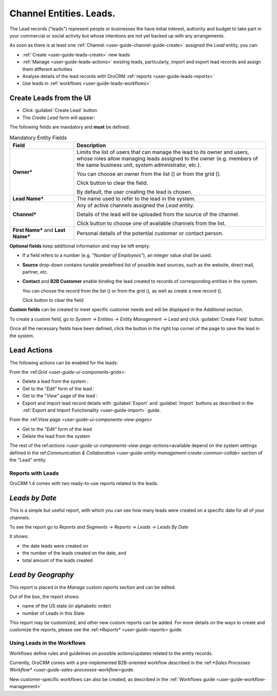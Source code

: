 .. _user-guide-system-channel-entities-leads:

Channel Entities. Leads.
========================

The Lead records ("leads") represent people or businesses the have initial interest, authority and budget to take part 
in your commercial or social activity but whose intentions are not yet backed up with any arrangements. 

As soon as there is at least one :ref:`Channel <user-guide-channel-guide-create>` assigned the *Lead* entity, you can:

- :ref:`Create <user-guide-leads-create>` new leads

- :ref:`Manage <user-guide-leads-actions>` existing leads, particularly, import and export lead records and assign
  them different activities

- Analyse details of the lead records with OroCRM :ref:`reports <user-guide-leads-reports>`

- Use leads in :ref:`workflows <user-guide-leads-workflows>`


.. _user-guide-leads-create:

Create Leads from the UI
^^^^^^^^^^^^^^^^^^^^^^^^

- Click :guilabel:`Create Lead` button

- The *Create Lead* form will appear:

.. image:: ./img/leads/leads_create.png

The following fields are mandatory and **must** be defined:

.. csv-table:: Mandatory Entity Fields
  :header: "Field", "Description"
  :widths: 10, 30

  "**Owner***","Limits the list of users that can manage the lead to its owner and users, whose roles allow managing 
  leads assigned to the owner (e.g. members of the same business unit, system administrator, etc.).
  
  You can choose an owner from the list (|Bdropdown|) or from the grid (|BGotoPage|).
  
  Click |BCrLOwnerClear| button to clear the field.
  
  By default, the user creating the lead is chosen."
  "**Lead Name***","The name used to refer to the lead in the system."
  "**Channel***","Any of active channels assigned the *Lead* entity. 

  Details of the lead will be uploaded from the source of the channel.
  
  Click |Bdropdown| button to choose one of available channels from the list."
  "**First Name*** and **Last Name***","Personal details of the potential customer or contact person." 

**Optional fields** keep additional information and may be left empty:

- If a field refers to a number (e.g. *"Number of Employees"*), an integer value shall be used.

- **Source** drop-down contains tunable predefined list of possible lead sources, such as the website, direct mail, 
  partner, etc.

- **Contact** and **B2B Customer** enable binding the lead created to records of corresponding 
  entities in the system.
  
  You can choose the record from the list (|Bdropdown|) or from the grid (|BGotoPage|), as well as create a new record
  (|Bplus|).
  
  Click |BCrLOwnerClear| button to clear the field

  
**Custom fields** can be created to meet specific customer needs and will be displayed in the *Additional* section.

To create a custom field, go to *System → Entities → Entity Management → Lead* and click :guilabel:`Create Field`
button.

Once all the necessary fields have been defined, click the button in the right top corner of the page to save the lead
in the system.


.. _user-guide-leads-actions:

Lead Actions 
^^^^^^^^^^^^^

The following actions can be enabled for the leads:

From the \:ref:`Grid <user-guide-ui-components-grids>`\:

.. image:: ./img/leads/leads_grid.png

- Delete a lead from the system : |IcDelete|
  
- Get to the *"Edit"* form  of the lead : |IcEdit|
  
- Get to the "*View*" page of the lead : |IcView| 

- Export and import lead record details with :guilabel:`Export` and :guilabel:`Import` buttons as described in the 
  :ref:`Export and Import Functionality <user-guide-import>` guide. 

From the \:ref:`View page <user-guide-ui-components-view-pages>`\

.. image:: ./img/leads/lead_view.png
  
- Get to the *"Edit"* form of the lead

- Delete the lead from the system 

The rest of the \ref:`actions <user-guide-ui-components-view-page-actions>`\ available depend on the system settings 
defined in the \ref:`Communication &  Collaboration <user-guide-entity-management-create-commun-collab>` section of the 
"Lead" entity
      
.. _user-guide-leads-reports:

Reports with Leads
------------------

OroCRM 1.4 comes with two ready-to-use reports related to the leads.

*Leads by Date*
^^^^^^^^^^^^^^^

This is a simple but useful report, with which you can see how many leads were created on a specific date for 
all of your channels.

To see the report go to *Reports and Segments → Reports → Leads → Leads By Date*

It shows:

- the date leads were created on 

- the number of the leads created on the date, and 

- total amount of the leads created

.. image:: ./img/leads/leads_report_by_date.png

*Lead by Geography*
^^^^^^^^^^^^^^^^^^^

This report is placed in the *Manage custom reports* section and can be edited. 

Out of the box, the report shows:

- name of the US state (in alphabetic order)

- number of Leads in this State

.. image:: ./img/leads/leads_report_by_state.png

This report may be customized, and other new custom reports can be added. For more details on the ways to create and 
customize the reports,  please see the \:ref:`*Reports* <user-guide-reports>` guide\.

.. _user-guide-leads-workflows:

Using Leads in the Workflows
----------------------------

Workflows define rules and guidelines on possible actions/updates related to the entity records. 

Currently, OroCRM comes with a pre-implemented B2B-oriented workflow described in the 
\:ref:`*Sales Processes Workflow* <user-guide-sales-processes-workflow>`\ guide. 

New customer-specific workflows can also be created, as described in the :ref:`Workflows 
guide <user-guide-workflow-management>`




.. |BCrLOwnerClear| image:: ./img/buttons/BCrLOwnerClear.png
   :align: middle

.. |Bdropdown| image:: ./img/buttons/Bdropdown.png
   :align: middle

.. |BGotoPage| image:: ./img/buttons/BGotoPage.png
   :align: middle

.. |Bplus| image:: ./img/buttons/Bplus.png
   :align: middle

.. |IcDelete| image:: ./img/buttons/IcDelete.png
   :align: middle

.. |IcEdit| image:: ./img/buttons/IcEdit.png
   :align: middle

.. |IcView| image:: ./img/buttons/IcView.png
   :align: middle

